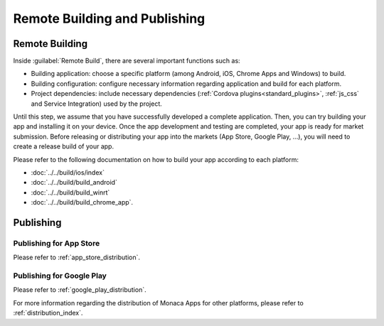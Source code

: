 .. _monaca_vs_build_publish:

==========================================
Remote Building and Publishing
==========================================

.. rst-class:: right-menu


Remote Building
==========================

Inside :guilabel:`Remote Build`, there are several important functions such as:

- Building application: choose a specific platform (among Android, iOS, Chrome Apps and Windows) to build.
- Building configuration: configure necessary information regarding application and build for each platform.
- Project dependencies: include necessary dependencies (:ref:`Cordova plugins<standard_plugins>`, :ref:`js_css` and Service Integration) used by the project.


Until this step, we assume that you have successfully developed a complete application. Then, you can try building your app and installing it on your device. Once the app development and testing are completed, your app is ready for market submission. Before releasing or distributing your app into the markets (App Store, Google Play, ...), you will need to create a release build of your app. 

Please refer to the following documentation on how to build your app according to each platform:

- :doc:`../../build/ios/index`
- :doc:`../../build/build_android`
- :doc:`../../build/build_winrt`
- :doc:`../../build/build_chrome_app`.


Publishing
==================================

Publishing for App Store
^^^^^^^^^^^^^^^^^^^^^^^^^^^^^^

Please refer to :ref:`app_store_distribution`.

Publishing for Google Play
^^^^^^^^^^^^^^^^^^^^^^^^^^^^^^

Please refer to :ref:`google_play_distribution`.


For more information regarding the distribution of Monaca Apps for other platforms, please refer to :ref:`distribution_index`.


.. seealso::

  *See Also*

  - :doc:`../../../quick_start/monaca_vs/index`
  - :doc:`overview`
  - :doc:`pairing_debugging`

